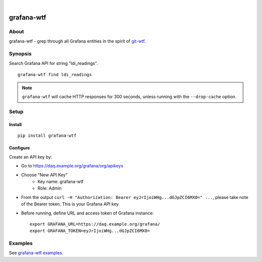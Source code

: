 .. image:: https://img.shields.io/badge/Python-2.7,%203.6-green.svg
    :target: https://pypi.org/project/grafana-wtf/

.. image:: https://img.shields.io/pypi/v/grafana-wtf.svg
    :target: https://pypi.org/project/grafana-wtf/

.. image:: https://img.shields.io/github/tag/daq-tools/grafana-wtf.svg
    :target: https://github.com/daq-tools/grafana-wtf

|

###########
grafana-wtf
###########


*****
About
*****
grafana-wtf - grep through all Grafana entities in the spirit of `git-wtf`_.

.. _git-wtf: http://thrawn01.org/posts/2014/03/03/git-wtf/


********
Synopsis
********
Search Grafana API for string "ldi_readings".
::

    grafana-wtf find ldi_readings

.. note::

    ``grafana-wtf`` will cache HTTP responses for 300 seconds,
    unless running with the ``--drop-cache`` option.


*****
Setup
*****

Install
-------
::

    pip install grafana-wtf


Configure
---------
Create an API key by:

- Go to https://daq.example.org/grafana/org/apikeys
- Choose "New API Key"
    - Key name: grafana-wtf
    - Role: Admin
- From the output ``curl -H "Authorization: Bearer eyJrIjoiWHg...dGJpZCI6MX0=" ...``,
  please take note of the Bearer token. This is your Grafana API key.

- Before running, define URL and access token of Grafana instance::

    export GRAFANA_URL=https://daq.example.org/grafana/
    export GRAFANA_TOKEN=eyJrIjoiWHg...dGJpZCI6MX0=


********
Examples
********
See `grafana-wtf examples <https://github.com/daq-tools/grafana-wtf/blob/master/doc/examples.rst>`_.
